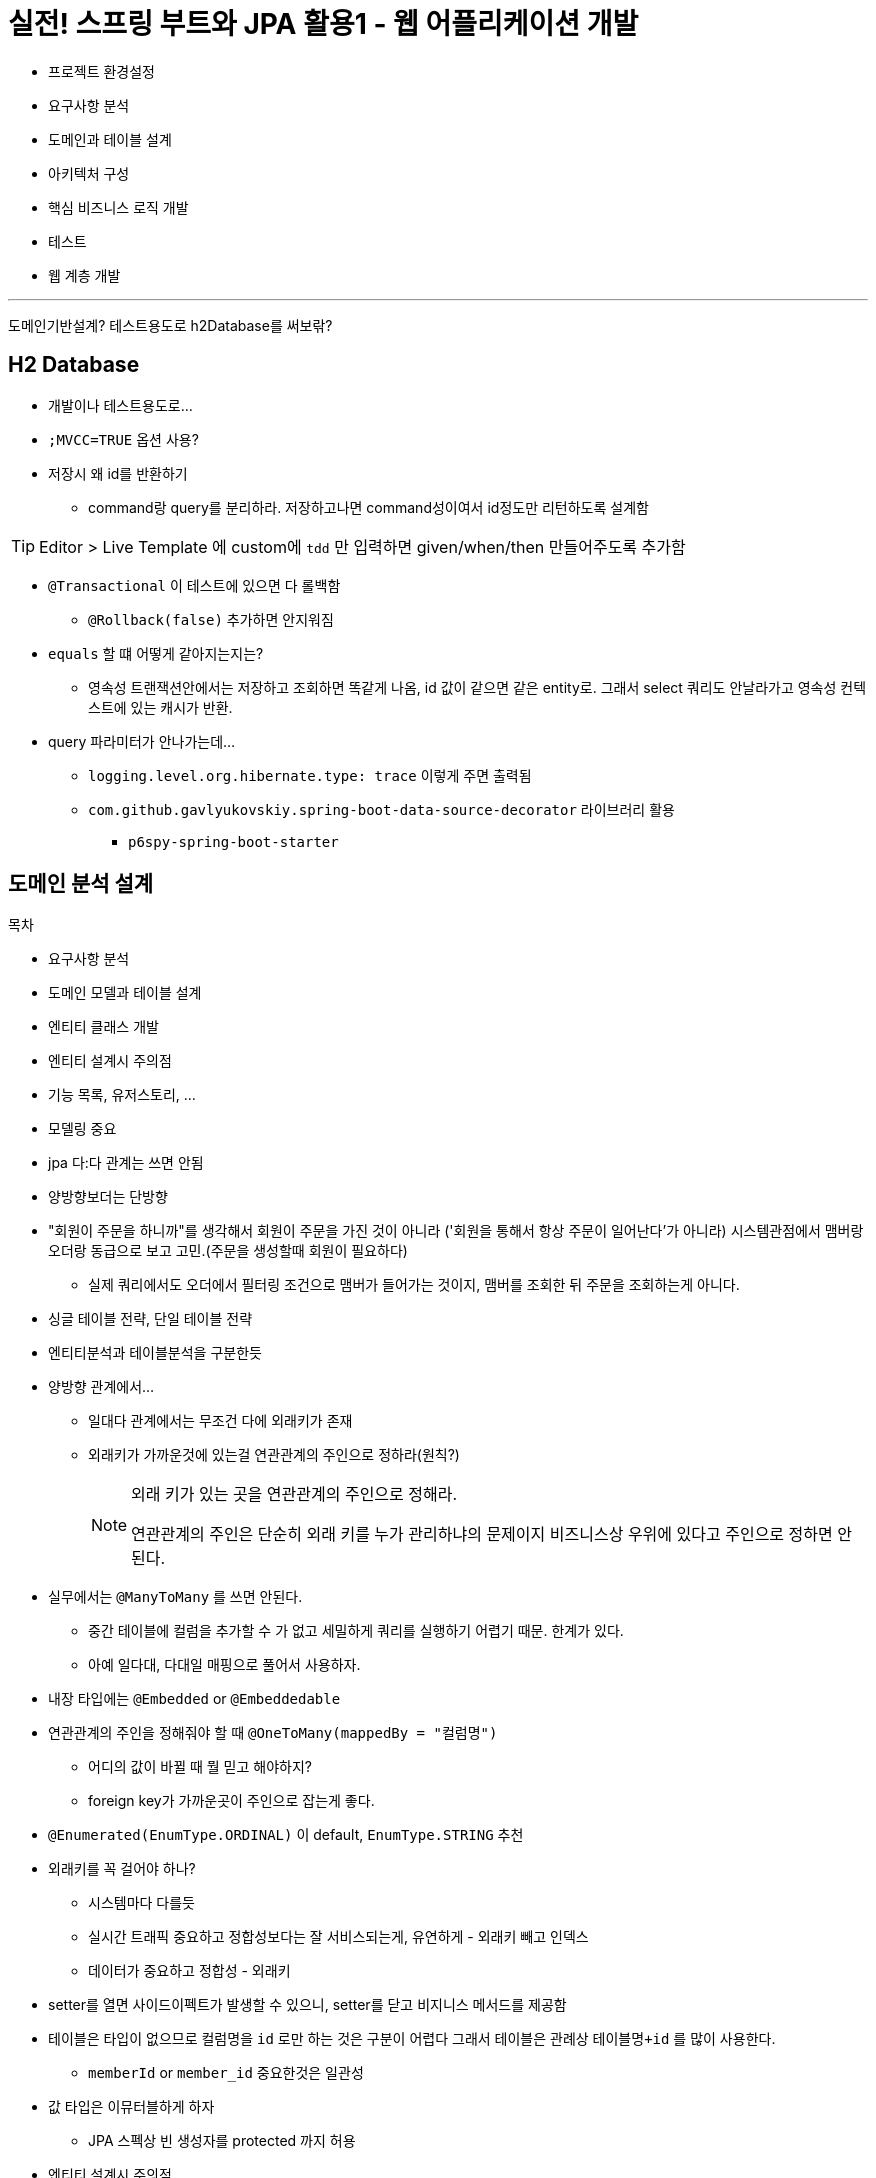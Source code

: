 = 실전! 스프링 부트와 JPA 활용1 - 웹 어플리케이션 개발

* 프로젝트 환경설정
* 요구사항 분석
* 도메인과 테이블 설계
* 아키텍처 구성
* 핵심 비즈니스 로직 개발
* 테스트
* 웹 계층 개발

---

도메인기반설계?
테스트용도로 h2Database를 써보띾?

== H2 Database

* 개발이나 테스트용도로...
* `;MVCC=TRUE` 옵션 사용?
* 저장시 왜 id를 반환하기
** command랑 query를 분리하라. 저장하고나면 command성이여서 id정도만 리턴하도록 설계함

[TIP]
====
Editor > Live Template 에 custom에 `tdd` 만 입력하면 given/when/then 만들어주도록 추가함
====

* `@Transactional` 이 테스트에 있으면 다 롤백함
** `@Rollback(false)` 추가하면 안지워짐
* `equals` 할 떄 어떻게 같아지는지는?
** 영속성 트랜잭션안에서는 저장하고 조회하면 똑같게 나옴, id 값이 같으면 같은 entity로. 그래서 select 쿼리도 안날라가고 영속성 컨텍스트에 있는 캐시가 반환.
* query 파라미터가 안나가는데... 
** `logging.level.org.hibernate.type: trace` 이렇게 주면 출력됨
** `com.github.gavlyukovskiy.spring-boot-data-source-decorator` 라이브러리 활용
*** `p6spy-spring-boot-starter`

== 도메인 분석 설계

.목차
* 요구사항 분석
* 도메인 모델과 테이블 설계
* 엔티티 클래스 개발
* 엔티티 설계시 주의점


* 기능 목록, 유저스토리, ...
* 모델링 중요
* jpa 다:다 관계는 쓰면 안됨
* 양방향보더는 단방향
* "회원이 주문을 하니까"를 생각해서 회원이 주문을 가진 것이 아니라 ('회원을 통해서 항상 주문이 일어난다'가 아니라)
  시스템관점에서 맴버랑 오더랑 동급으로 보고 고민.(주문을 생성할때 회원이 필요하다)
** 실제 쿼리에서도 오더에서 필터링 조건으로 맴버가 들어가는 것이지, 맴버를 조회한 뒤 주문을 조회하는게 아니다.
* 싱글 테이블 전략, 단일 테이블 전략
* 엔티티분석과 테이블분석을 구분한듯
* 양방향 관계에서...
** 일대다 관계에서는 무조건 다에 외래키가 존재
** 외래키가 가까운것에 있는걸 연관관계의 주인으로 정하라(원칙?)
+
[NOTE]
.외래 키가 있는 곳을 연관관계의 주인으로 정해라.
====
연관관계의 주인은 단순히 외래 키를 누가 관리하냐의 문제이지 비즈니스상 우위에 있다고 주인으로 정하면 안된다.
====
* 실무에서는 `@ManyToMany` 를 쓰면 안된다.
** 중간 테이블에 컬럼을 추가할 수 가 없고 세밀하게 쿼리를 실행하기 어렵기 때문. 한계가 있다.
** 아예 일다대, 다대일 매핑으로 풀어서 사용하자.
* 내장 타입에는 `@Embedded` or `@Embeddedable`
* 연관관계의 주인을 정해줘야 할 때 `@OneToMany(mappedBy = "컬럼명")`
** 어디의 값이 바뀔 때 뭘 믿고 해야하지? 
** foreign key가 가까운곳이 주인으로 잡는게 좋다.
* `@Enumerated(EnumType.ORDINAL)` 이 default, `EnumType.STRING` 추천 
* 외래키를 꼭 걸어야 하나?
** 시스템마다 다를듯
** 실시간 트래픽 중요하고 정합성보다는 잘 서비스되는게, 유연하게 - 외래키 빼고 인덱스
** 데이터가 중요하고 정합성 - 외래키
* setter를 열면 사이드이펙트가 발생할 수 있으니, setter를 닫고 비지니스 메서드를 제공함
* 테이블은 타입이 없으므로 컬럼명을 `id` 로만 하는 것은 구분이 어렵다 그래서 테이블은 관례상 `테이블명+id` 를 많이 사용한다.
** `memberId` or `member_id` 중요한것은 일관성
* 값 타입은 이뮤터블하게 하자
** JPA 스펙상 빈 생성자를 protected 까지 허용
* 엔티티 설계시 주의점
** setter 가급적 노. 유지보수가 어렵다. 충분히 setter 없이 개발 가능
** 모든 연관관계는 지연로딩으로 설정
*** `EAGER` 즉시로딩은 예측이 어렵고, (맴버 조회할떄 연관된 애들을 모두 조회)
*** `LAZY` 로 설정하자
*** 특히 JPQL 실행할 떄 N + 1 문제가 자주 발생한다.
*** fetch join 또는 엔티티 그래프 기능 사용
*** `@XToOne` 

---

('도메인 분석 설계 - 엔티티 설계시 주의점' 부터 보기 - 05:57 ~ )

